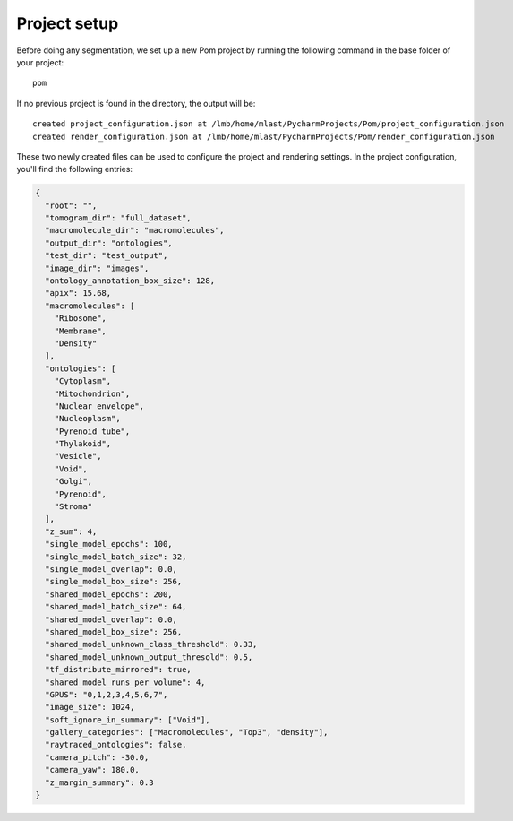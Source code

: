 Project setup
__________

Before doing any segmentation, we set up a new Pom project by running the following command in the base folder of your project:

::

   pom

If no previous project is found in the directory, the output will be:

::

   created project_configuration.json at /lmb/home/mlast/PycharmProjects/Pom/project_configuration.json
   created render_configuration.json at /lmb/home/mlast/PycharmProjects/Pom/render_configuration.json

These two newly created files can be used to configure the project and rendering settings. In the project configuration, you'll find the following entries:

.. code-block:: JSON

    {
      "root": "",
      "tomogram_dir": "full_dataset",
      "macromolecule_dir": "macromolecules",
      "output_dir": "ontologies",
      "test_dir": "test_output",
      "image_dir": "images",
      "ontology_annotation_box_size": 128,
      "apix": 15.68,
      "macromolecules": [
        "Ribosome",
        "Membrane",
        "Density"
      ],
      "ontologies": [
        "Cytoplasm",
        "Mitochondrion",
        "Nuclear envelope",
        "Nucleoplasm",
        "Pyrenoid tube",
        "Thylakoid",
        "Vesicle",
        "Void",
        "Golgi",
        "Pyrenoid",
        "Stroma"
      ],
      "z_sum": 4,
      "single_model_epochs": 100,
      "single_model_batch_size": 32,
      "single_model_overlap": 0.0,
      "single_model_box_size": 256,
      "shared_model_epochs": 200,
      "shared_model_batch_size": 64,
      "shared_model_overlap": 0.0,
      "shared_model_box_size": 256,
      "shared_model_unknown_class_threshold": 0.33,
      "shared_model_unknown_output_thresold": 0.5,
      "tf_distribute_mirrored": true,
      "shared_model_runs_per_volume": 4,
      "GPUS": "0,1,2,3,4,5,6,7",
      "image_size": 1024,
      "soft_ignore_in_summary": ["Void"],
      "gallery_categories": ["Macromolecules", "Top3", "density"],
      "raytraced_ontologies": false,
      "camera_pitch": -30.0,
      "camera_yaw": 180.0,
      "z_margin_summary": 0.3
    }





